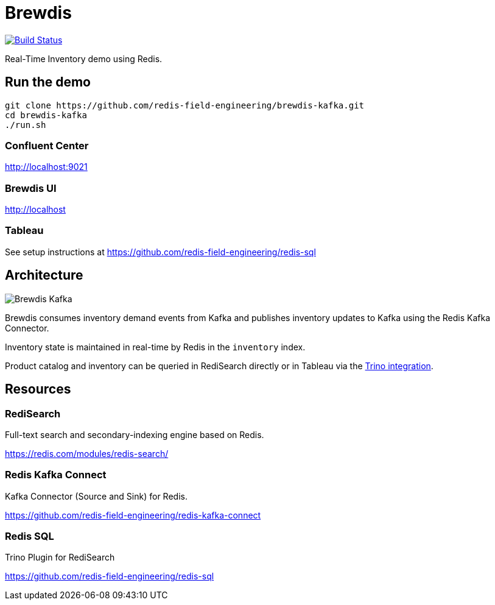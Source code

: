 = Brewdis
:linkattrs:
:project-owner:   redis-field-engineering
:project-name:    brewdis-kafka
:project-group:   com.redis
:project-version: 0.2.0

image:https://github.com/{project-owner}/{project-name}/actions/workflows/early-access.yml/badge.svg["Build Status", link="https://github.com/{project-owner}/{project-name}/actions/workflows/early-access.yml"]

Real-Time Inventory demo using Redis.

== Run the demo

[source,shell]
----
git clone https://github.com/redis-field-engineering/brewdis-kafka.git
cd brewdis-kafka
./run.sh
----

=== Confluent Center

http://localhost:9021

=== Brewdis UI

http://localhost

=== Tableau

See setup instructions at https://github.com/redis-field-engineering/redis-sql

== Architecture

image::app/brewdis-kafka-architecture.png[Brewdis Kafka]

Brewdis consumes inventory demand events from Kafka and publishes inventory updates to Kafka using the Redis Kafka Connector.

Inventory state is maintained in real-time by Redis in the `inventory` index.

Product catalog and inventory can be queried in RediSearch directly or in Tableau via the https://github.com/redis-field-engineering/redis-sql[Trino integration].

== Resources

=== RediSearch

Full-text search and secondary-indexing engine based on Redis.

https://redis.com/modules/redis-search/

=== Redis Kafka Connect

Kafka Connector (Source and Sink) for Redis.

https://github.com/redis-field-engineering/redis-kafka-connect


=== Redis SQL

Trino Plugin for RediSearch

https://github.com/redis-field-engineering/redis-sql



